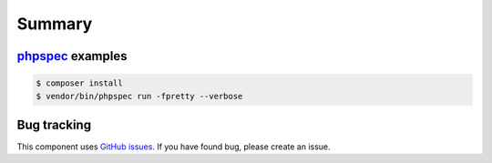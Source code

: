 Summary
=======

`phpspec <http://phpspec.net>`_ examples
-----------------------------------------

.. code-block:: bash

    $ composer install
    $ vendor/bin/phpspec run -fpretty --verbose

Bug tracking
------------

This component uses `GitHub issues <https://github.com/Sylius/Sylius/issues>`_.
If you have found bug, please create an issue.
